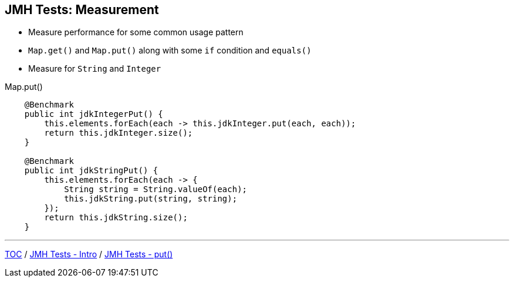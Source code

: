 == JMH Tests: Measurement

* Measure performance for some common usage pattern
* `Map.get()` and `Map.put()` along with some `if` condition and `equals()`
* Measure for `String` and `Integer`

--
.Map.put()
[source,java,highlight=2..3]
----
    @Benchmark
    public int jdkIntegerPut() {
        this.elements.forEach(each -> this.jdkInteger.put(each, each));
        return this.jdkInteger.size();
    }

    @Benchmark
    public int jdkStringPut() {
        this.elements.forEach(each -> {
            String string = String.valueOf(each);
            this.jdkString.put(string, string);
        });
        return this.jdkString.size();
    }
----

---
link:./00_toc.adoc[TOC] /
link:./02_jmh_tests_intro.adoc[JMH Tests - Intro] /
link:./04_jmh_tests_code_put.adoc[JMH Tests - put()]
